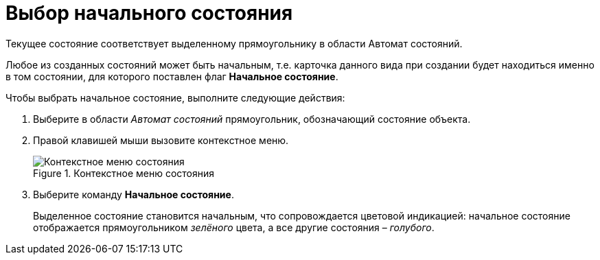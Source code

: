 = Выбор начального состояния

Текущее состояние соответствует выделенному прямоугольнику в области Автомат состояний.

Любое из созданных состояний может быть начальным, т.е. карточка данного вида при создании будет находиться именно в том состоянии, для которого поставлен флаг *Начальное состояние*.

.Чтобы выбрать начальное состояние, выполните следующие действия:
. Выберите в области _Автомат состояний_ прямоугольник, обозначающий состояние объекта.
. Правой клавишей мыши вызовите контекстное меню.
+
.Контекстное меню состояния
image::state_State_initial.png[Контекстное меню состояния]
. Выберите команду *Начальное состояние*.
+
Выделенное состояние становится начальным, что сопровождается цветовой индикацией: начальное состояние отображается прямоугольником _зелёного_ цвета, а все другие состояния – _голубого_.
